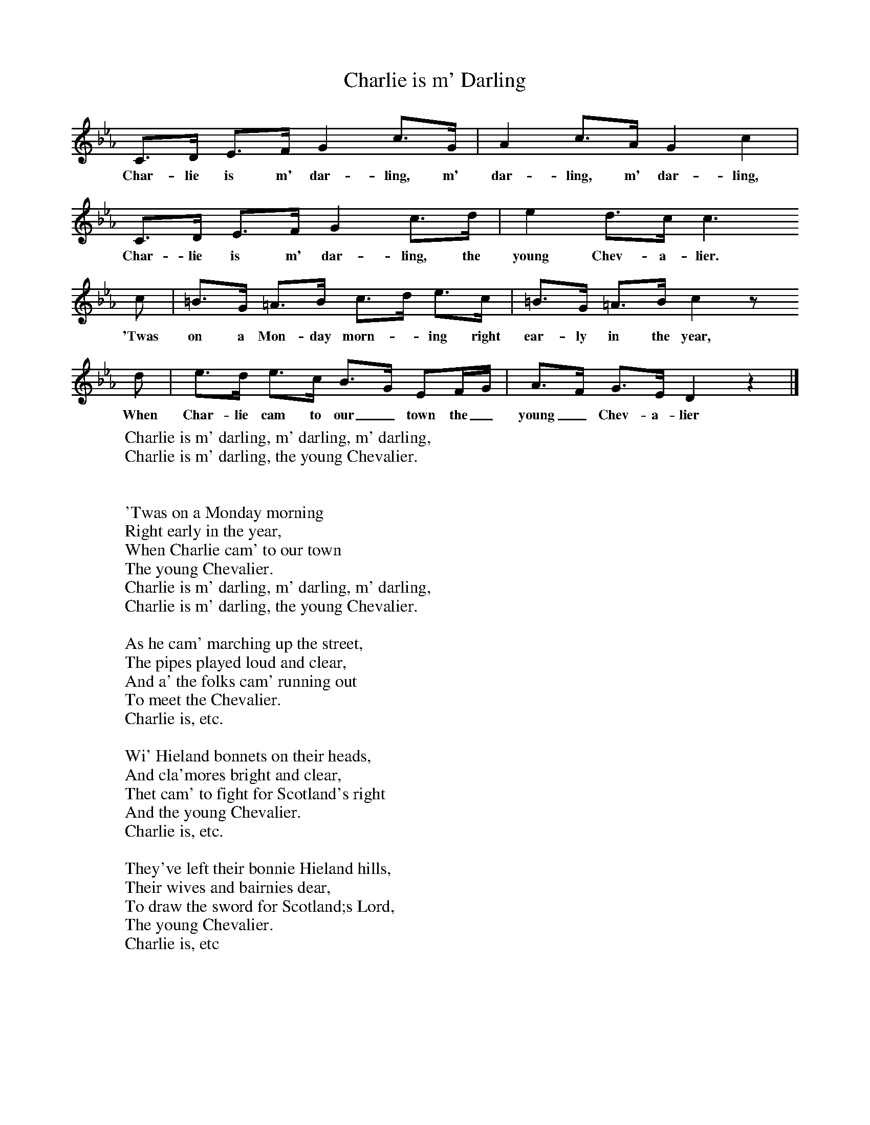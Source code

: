 X:1
T:Charlie is m' Darling
B:Singing Together, Autumn 1969, BBC Publications
F:http://www.folkinfo.org/songs
K:Eb
C3/2D/ E3/2F/ G2 c3/2G/ |A2 c3/2A/ G2 c2 |
w:Char-lie is m' dar-ling, m' dar-ling, m' dar-ling,
C3/2D/ E3/2F/ G2 c3/2d/ |e2 d3/2c/ c3
w:Char-lie is m' dar-ling, the young Chev-a-lier.
 c | =B3/2G/ =A3/2B/ c3/2d/ e3/2c/ |=B3/2G/ =A3/2B/ c2 z
w:'Twas on a Mon-day morn--ing right ear-ly in the year,
d |e3/2d/ e3/2c/ B3/2G/ EF/G/ |A3/2F/ G3/2E/ D2 z2 |]
w:When Char-lie cam to our_ town the_ young_ Chev-a-lier
W:Charlie is m' darling, m' darling, m' darling,
W:Charlie is m' darling, the young Chevalier.
W:
W:
W:'Twas on a Monday morning
W:Right early in the year,
W:When Charlie cam' to our town
W:The young Chevalier.
W:Charlie is m' darling, m' darling, m' darling,
W:Charlie is m' darling, the young Chevalier.
W:
W:As he cam' marching up the street,
W:The pipes played loud and clear,
W:And a' the folks cam' running out
W:To meet the Chevalier.
W:Charlie is, etc.
W:
W:Wi' Hieland bonnets on their heads,
W:And cla'mores bright and clear,
W:Thet cam' to fight for Scotland's right
W:And the young Chevalier.
W:Charlie is, etc.
W:
W:They've left their bonnie Hieland hills,
W:Their wives and bairnies dear,
W:To draw the sword for Scotland;s Lord,
W:The young Chevalier.
W:Charlie is, etc
W:
W:
